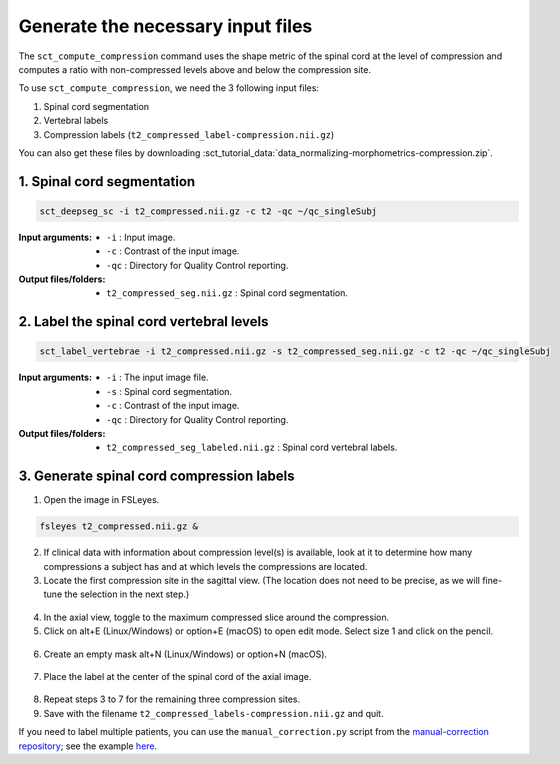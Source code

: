 .. _generate-necessary-inputs:

Generate the necessary input files
#############################################################

The ``sct_compute_compression`` command uses the shape metric of the spinal cord at the level of compression and computes a ratio with non-compressed levels above and below the compression site.


To use ``sct_compute_compression``, we need the 3 following input files:


1. Spinal cord segmentation
2. Vertebral labels
3. Compression labels (``t2_compressed_label-compression.nii.gz``)

You can also get these files by downloading :sct_tutorial_data:`data_normalizing-morphometrics-compression.zip`.

1. Spinal cord segmentation
----------------------------
.. code:: sh

   sct_deepseg_sc -i t2_compressed.nii.gz -c t2 -qc ~/qc_singleSubj

:Input arguments:
   - ``-i`` : Input image.
   - ``-c`` : Contrast of the input image.
   - ``-qc`` : Directory for Quality Control reporting.


:Output files/folders:
   - ``t2_compressed_seg.nii.gz`` : Spinal cord segmentation.


2. Label the spinal cord vertebral levels
------------------------------------------
.. code:: sh

   sct_label_vertebrae -i t2_compressed.nii.gz -s t2_compressed_seg.nii.gz -c t2 -qc ~/qc_singleSubj

:Input arguments:
   - ``-i`` : The input image file.
   - ``-s`` : Spinal cord segmentation.
   - ``-c`` : Contrast of the input image.
   - ``-qc`` : Directory for Quality Control reporting.

:Output files/folders:
   - ``t2_compressed_seg_labeled.nii.gz`` : Spinal cord vertebral labels.

3. Generate spinal cord compression labels
-------------------------------------------

1. Open the image in FSLeyes.

.. code:: sh

   fsleyes t2_compressed.nii.gz &

2. If clinical data with information about compression level(s) is available, look at it to determine how many compressions a subject has and at which levels the compressions are located.
3. Locate the first compression site in the sagittal view. (The location does not need to be precise, as we will fine-tune the selection in the next step.)

.. figure:: https://raw.githubusercontent.com/spinalcordtoolbox/doc-figures/sb/4158-add-tutorial-sct-compute-compression/spinalcord-compresssion-norm/localizing_compression_sag.png
   :align: center

4. In the axial view, toggle to the maximum compressed slice around the compression.
5. Click on alt+E (Linux/Windows) or option+E (macOS) to open edit mode. Select size 1 and click on the pencil.

.. figure:: https://raw.githubusercontent.com/spinalcordtoolbox/doc-figures/sb/4158-add-tutorial-sct-compute-compression/spinalcord-compresssion-norm/edit_mode.png
   :align: center

6. Create an empty mask alt+N (Linux/Windows) or option+N (macOS).

.. figure:: https://raw.githubusercontent.com/spinalcordtoolbox/doc-figures/sb/4158-add-tutorial-sct-compute-compression/spinalcord-compresssion-norm/create_mask.png
   :align: center

7. Place the label at the center of the spinal cord of the axial image.

.. figure:: https://raw.githubusercontent.com/spinalcordtoolbox/doc-figures/sb/4158-add-tutorial-sct-compute-compression/spinalcord-compresssion-norm/labeling_compression.png
   :align: center

8. Repeat steps 3 to 7 for the remaining three compression sites.
9. Save with the filename ``t2_compressed_labels-compression.nii.gz`` and quit.


If you need to label multiple patients, you can use the ``manual_correction.py`` script from the `manual-correction repository <https://github.com/spinalcordtoolbox/manual-correction>`_; see the example `here <https://github.com/spinalcordtoolbox/manual-correction/wiki#manual-labeling-of-spinal-cord-compression>`_.
